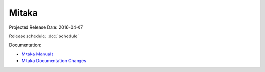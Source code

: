 ========
 Mitaka
========

Projected Release Date: 2016-04-07

Release schedule: :doc:`schedule`

Documentation:

* `Mitaka Manuals`_
* `Mitaka Documentation Changes`_

.. _Mitaka Manuals: http://docs.openstack.org/mitaka/

.. _Mitaka Documentation Changes: http://docs.openstack.org/releasenotes/openstack-manuals/mitaka.html

.. deliverable::
   :series: mitaka
